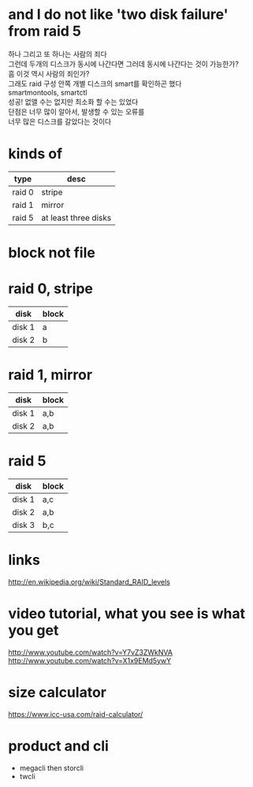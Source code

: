 * and I do not like 'two disk failure' from raid 5

#+BEGIN_VERSE
하나 그리고 또 하나는 사람의 죄다
그런데 두개의 디스크가 동시에 나간다면 그러데 동시에 나간다는 것이 가능한가?
흠 이것 역시 사람의 죄인가?
그래도 raid 구성 안쪽 개별 디스크의 smart를 확인하곤 했다
smartmontools, smartctl
성공! 없앨 수는 없지만 최소화 할 수는 있었다
단점은 너무 많이 알아서, 발생할 수 있는 오류를
너무 많은 디스크를 갈았다는 것이다
#+END_VERSE

* kinds of

| type   | desc                 |
|--------+----------------------|
| raid 0 | stripe               |
| raid 1 | mirror               |
| raid 5 | at least three disks |

* block not file

* raid 0, stripe

| disk   | block |
|--------+-------|
| disk 1 | a     |
| disk 2 | b     |

* raid 1, mirror

| disk   | block |
|--------+-------|
| disk 1 | a,b   |
| disk 2 | a,b   |

* raid 5

| disk   | block |
|--------+-------|
| disk 1 | a,c   |
| disk 2 | a,b   |
| disk 3 | b,c   |

* links

http://en.wikipedia.org/wiki/Standard_RAID_levels

* video tutorial, what you see is what you get

http://www.youtube.com/watch?v=Y7vZ3ZWkNVA
http://www.youtube.com/watch?v=X1x9EMd5ywY

* size calculator

https://www.icc-usa.com/raid-calculator/

* product and cli

- megacli then storcli
- twcli
